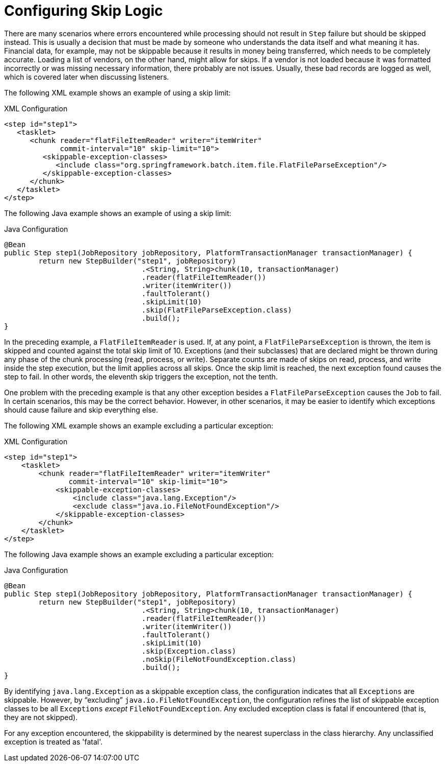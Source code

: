 [[configuringSkip]]
= Configuring Skip Logic

There are many scenarios where errors encountered while processing should not result in
`Step` failure but should be skipped instead. This is usually a decision that must be
made by someone who understands the data itself and what meaning it has. Financial data,
for example, may not be skippable because it results in money being transferred, which
needs to be completely accurate. Loading a list of vendors, on the other hand, might
allow for skips. If a vendor is not loaded because it was formatted incorrectly or was
missing necessary information, there probably are not issues. Usually, these bad
records are logged as well, which is covered later when discussing listeners.

[role="xmlContent"]
The following XML example shows an example of using a skip limit:

.XML Configuration
[source, xml, role="xmlContent"]
----
<step id="step1">
   <tasklet>
      <chunk reader="flatFileItemReader" writer="itemWriter"
             commit-interval="10" skip-limit="10">
         <skippable-exception-classes>
            <include class="org.springframework.batch.item.file.FlatFileParseException"/>
         </skippable-exception-classes>
      </chunk>
   </tasklet>
</step>
----

[role="javaContent"]
The following Java example shows an example of using a skip limit:

.Java Configuration
[source, java, role="javaContent"]
----
@Bean
public Step step1(JobRepository jobRepository, PlatformTransactionManager transactionManager) {
	return new StepBuilder("step1", jobRepository)
				.<String, String>chunk(10, transactionManager)
				.reader(flatFileItemReader())
				.writer(itemWriter())
				.faultTolerant()
				.skipLimit(10)
				.skip(FlatFileParseException.class)
				.build();
}
----

In the preceding example, a `FlatFileItemReader` is used. If, at any point, a
`FlatFileParseException` is thrown, the item is skipped and counted against the total
skip limit of 10. Exceptions (and their subclasses) that are declared might be thrown
during any phase of the chunk processing (read, process, or write). Separate counts
are made of skips on read, process, and write inside
the step execution, but the limit applies across all skips. Once the skip limit is
reached, the next exception found causes the step to fail. In other words, the eleventh
skip triggers the exception, not the tenth.

One problem with the preceding example is that any other exception besides a
`FlatFileParseException` causes the `Job` to fail. In certain scenarios, this may be the
correct behavior. However, in other scenarios, it may be easier to identify which
exceptions should cause failure and skip everything else.

[role="xmlContent"]
The following XML example shows an example excluding a particular exception:

.XML Configuration
[source, xml, role="xmlContent"]
----
<step id="step1">
    <tasklet>
        <chunk reader="flatFileItemReader" writer="itemWriter"
               commit-interval="10" skip-limit="10">
            <skippable-exception-classes>
                <include class="java.lang.Exception"/>
                <exclude class="java.io.FileNotFoundException"/>
            </skippable-exception-classes>
        </chunk>
    </tasklet>
</step>
----

[role="javaContent"]
The following Java example shows an example excluding a particular exception:

.Java Configuration
[source, java, role="javaContent"]
----
@Bean
public Step step1(JobRepository jobRepository, PlatformTransactionManager transactionManager) {
	return new StepBuilder("step1", jobRepository)
				.<String, String>chunk(10, transactionManager)
				.reader(flatFileItemReader())
				.writer(itemWriter())
				.faultTolerant()
				.skipLimit(10)
				.skip(Exception.class)
				.noSkip(FileNotFoundException.class)
				.build();
}
----

By identifying `java.lang.Exception` as a skippable exception class, the configuration
indicates that all `Exceptions` are skippable. However, by "`excluding`"
`java.io.FileNotFoundException`, the configuration refines the list of skippable
exception classes to be all `Exceptions` __except__ `FileNotFoundException`. Any excluded
exception class is fatal if encountered (that is, they are not skipped).

For any exception encountered, the skippability is determined by the nearest superclass
in the class hierarchy. Any unclassified exception is treated as 'fatal'.

ifdef::backend-spring-html[]
[role="xmlContent"]
The order of the `<include/>` and `<exclude/>` elements does not matter.

[role="javaContent"]
The order of the `skip` and `noSkip` method calls does not matter.
endif::backend-spring-html[]

ifdef::backend-pdf[]
The order of specifying include versus exclude (by using either the XML tags or the `skip` and
`noSkip` method calls) does not matter.
endif::backend-pdf[]

